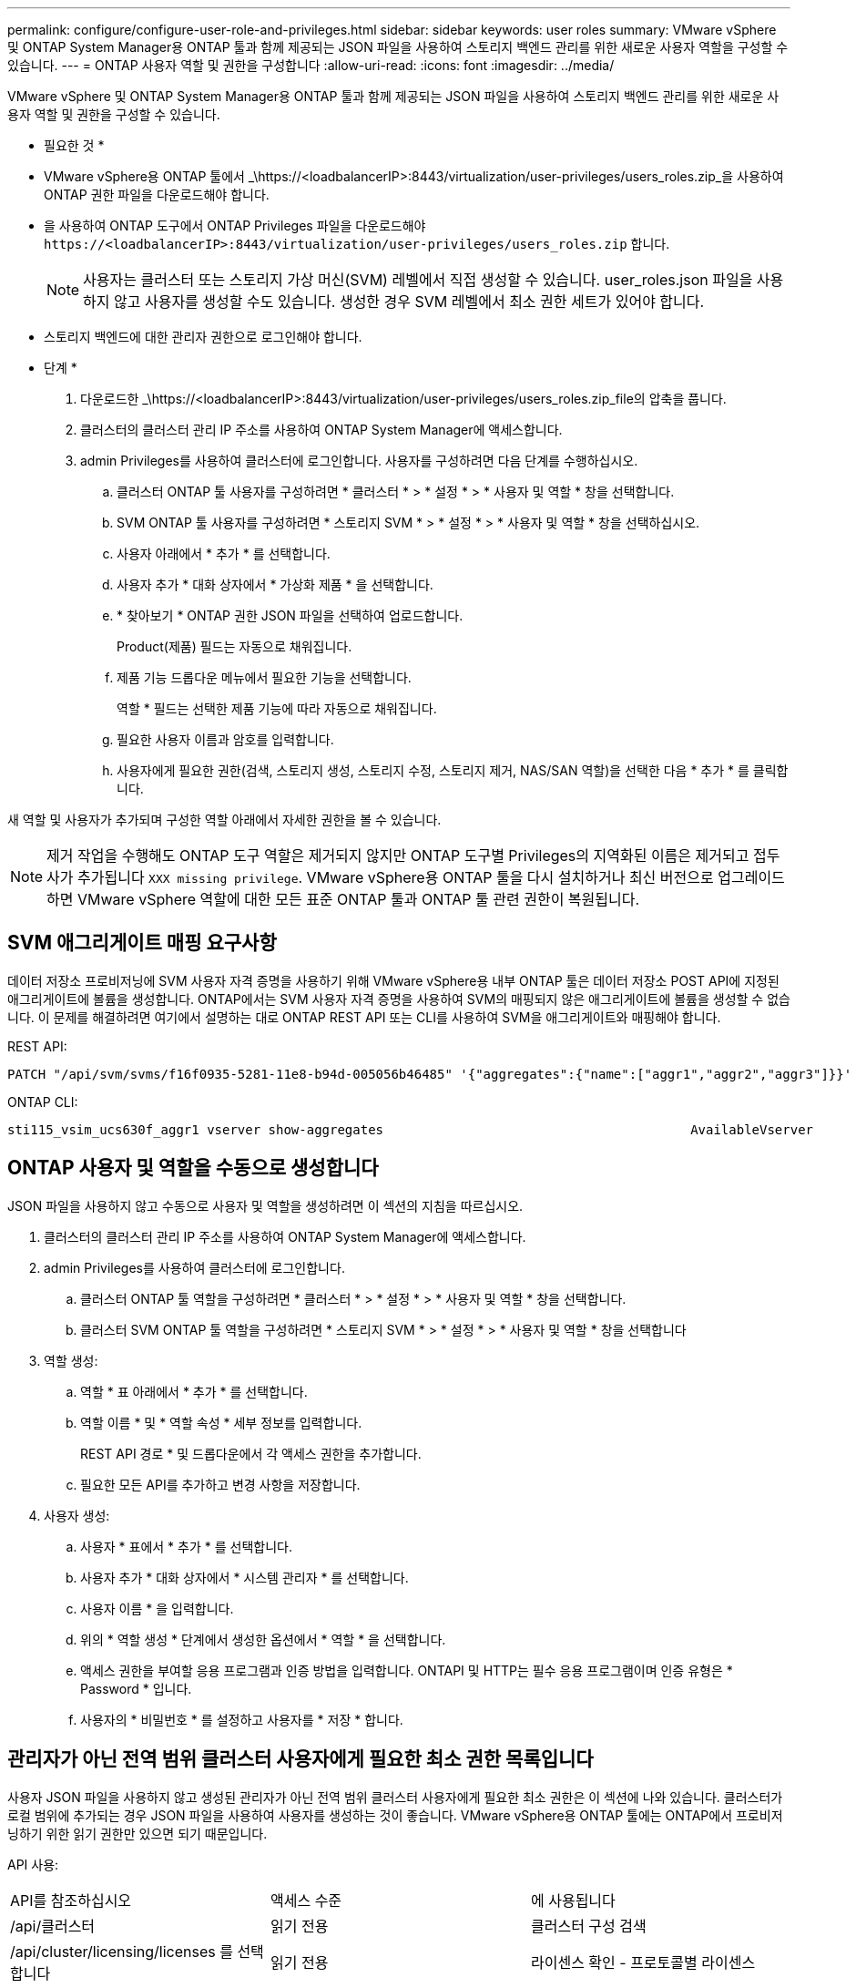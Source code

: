 ---
permalink: configure/configure-user-role-and-privileges.html 
sidebar: sidebar 
keywords: user roles 
summary: VMware vSphere 및 ONTAP System Manager용 ONTAP 툴과 함께 제공되는 JSON 파일을 사용하여 스토리지 백엔드 관리를 위한 새로운 사용자 역할을 구성할 수 있습니다. 
---
= ONTAP 사용자 역할 및 권한을 구성합니다
:allow-uri-read: 
:icons: font
:imagesdir: ../media/


[role="lead"]
VMware vSphere 및 ONTAP System Manager용 ONTAP 툴과 함께 제공되는 JSON 파일을 사용하여 스토리지 백엔드 관리를 위한 새로운 사용자 역할 및 권한을 구성할 수 있습니다.

* 필요한 것 *

* VMware vSphere용 ONTAP 툴에서 _\https://<loadbalancerIP>:8443/virtualization/user-privileges/users_roles.zip_을 사용하여 ONTAP 권한 파일을 다운로드해야 합니다.
* 을 사용하여 ONTAP 도구에서 ONTAP Privileges 파일을 다운로드해야 `\https://<loadbalancerIP>:8443/virtualization/user-privileges/users_roles.zip` 합니다.
+

NOTE: 사용자는 클러스터 또는 스토리지 가상 머신(SVM) 레벨에서 직접 생성할 수 있습니다. user_roles.json 파일을 사용하지 않고 사용자를 생성할 수도 있습니다. 생성한 경우 SVM 레벨에서 최소 권한 세트가 있어야 합니다.

* 스토리지 백엔드에 대한 관리자 권한으로 로그인해야 합니다.


* 단계 *

. 다운로드한 _\https://<loadbalancerIP>:8443/virtualization/user-privileges/users_roles.zip_file의 압축을 풉니다.
. 클러스터의 클러스터 관리 IP 주소를 사용하여 ONTAP System Manager에 액세스합니다.
. admin Privileges를 사용하여 클러스터에 로그인합니다. 사용자를 구성하려면 다음 단계를 수행하십시오.
+
.. 클러스터 ONTAP 툴 사용자를 구성하려면 * 클러스터 * > * 설정 * > * 사용자 및 역할 * 창을 선택합니다.
.. SVM ONTAP 툴 사용자를 구성하려면 * 스토리지 SVM * > * 설정 * > * 사용자 및 역할 * 창을 선택하십시오.
.. 사용자 아래에서 * 추가 * 를 선택합니다.
.. 사용자 추가 * 대화 상자에서 * 가상화 제품 * 을 선택합니다.
.. * 찾아보기 * ONTAP 권한 JSON 파일을 선택하여 업로드합니다.
+
Product(제품) 필드는 자동으로 채워집니다.

.. 제품 기능 드롭다운 메뉴에서 필요한 기능을 선택합니다.
+
역할 * 필드는 선택한 제품 기능에 따라 자동으로 채워집니다.

.. 필요한 사용자 이름과 암호를 입력합니다.
.. 사용자에게 필요한 권한(검색, 스토리지 생성, 스토리지 수정, 스토리지 제거, NAS/SAN 역할)을 선택한 다음 * 추가 * 를 클릭합니다.




새 역할 및 사용자가 추가되며 구성한 역할 아래에서 자세한 권한을 볼 수 있습니다.


NOTE: 제거 작업을 수행해도 ONTAP 도구 역할은 제거되지 않지만 ONTAP 도구별 Privileges의 지역화된 이름은 제거되고 접두사가 추가됩니다 `XXX missing privilege`. VMware vSphere용 ONTAP 툴을 다시 설치하거나 최신 버전으로 업그레이드하면 VMware vSphere 역할에 대한 모든 표준 ONTAP 툴과 ONTAP 툴 관련 권한이 복원됩니다.



== SVM 애그리게이트 매핑 요구사항

데이터 저장소 프로비저닝에 SVM 사용자 자격 증명을 사용하기 위해 VMware vSphere용 내부 ONTAP 툴은 데이터 저장소 POST API에 지정된 애그리게이트에 볼륨을 생성합니다. ONTAP에서는 SVM 사용자 자격 증명을 사용하여 SVM의 매핑되지 않은 애그리게이트에 볼륨을 생성할 수 없습니다. 이 문제를 해결하려면 여기에서 설명하는 대로 ONTAP REST API 또는 CLI를 사용하여 SVM을 애그리게이트와 매핑해야 합니다.

REST API:

[listing]
----
PATCH "/api/svm/svms/f16f0935-5281-11e8-b94d-005056b46485" '{"aggregates":{"name":["aggr1","aggr2","aggr3"]}}'
----
ONTAP CLI:

[listing]
----
sti115_vsim_ucs630f_aggr1 vserver show-aggregates                                        AvailableVserver        Aggregate      State         Size Type    SnapLock Type-------------- -------------- ------- ---------- ------- --------------svm_test       sti115_vsim_ucs630f_aggr1                               online     10.11GB vmdisk  non-snaplock
----


== ONTAP 사용자 및 역할을 수동으로 생성합니다

JSON 파일을 사용하지 않고 수동으로 사용자 및 역할을 생성하려면 이 섹션의 지침을 따르십시오.

. 클러스터의 클러스터 관리 IP 주소를 사용하여 ONTAP System Manager에 액세스합니다.
. admin Privileges를 사용하여 클러스터에 로그인합니다.
+
.. 클러스터 ONTAP 툴 역할을 구성하려면 * 클러스터 * > * 설정 * > * 사용자 및 역할 * 창을 선택합니다.
.. 클러스터 SVM ONTAP 툴 역할을 구성하려면 * 스토리지 SVM * > * 설정 * > * 사용자 및 역할 * 창을 선택합니다


. 역할 생성:
+
.. 역할 * 표 아래에서 * 추가 * 를 선택합니다.
.. 역할 이름 * 및 * 역할 속성 * 세부 정보를 입력합니다.
+
REST API 경로 * 및 드롭다운에서 각 액세스 권한을 추가합니다.

.. 필요한 모든 API를 추가하고 변경 사항을 저장합니다.


. 사용자 생성:
+
.. 사용자 * 표에서 * 추가 * 를 선택합니다.
.. 사용자 추가 * 대화 상자에서 * 시스템 관리자 * 를 선택합니다.
.. 사용자 이름 * 을 입력합니다.
.. 위의 * 역할 생성 * 단계에서 생성한 옵션에서 * 역할 * 을 선택합니다.
.. 액세스 권한을 부여할 응용 프로그램과 인증 방법을 입력합니다. ONTAPI 및 HTTP는 필수 응용 프로그램이며 인증 유형은 * Password * 입니다.
.. 사용자의 * 비밀번호 * 를 설정하고 사용자를 * 저장 * 합니다.






== 관리자가 아닌 전역 범위 클러스터 사용자에게 필요한 최소 권한 목록입니다

사용자 JSON 파일을 사용하지 않고 생성된 관리자가 아닌 전역 범위 클러스터 사용자에게 필요한 최소 권한은 이 섹션에 나와 있습니다. 클러스터가 로컬 범위에 추가되는 경우 JSON 파일을 사용하여 사용자를 생성하는 것이 좋습니다. VMware vSphere용 ONTAP 툴에는 ONTAP에서 프로비저닝하기 위한 읽기 권한만 있으면 되기 때문입니다.

API 사용:

|===


| API를 참조하십시오 | 액세스 수준 | 에 사용됩니다 


| /api/클러스터 | 읽기 전용 | 클러스터 구성 검색 


| /api/cluster/licensing/licenses 를 선택합니다 | 읽기 전용 | 라이센스 확인 - 프로토콜별 라이센스 


| /api/cluster/nodes를 사용합니다 | 읽기 전용 | 플랫폼 유형 검색 


| /api/스토리지/애그리게이트 | 읽기 전용 | 데이터 저장소/볼륨 프로비저닝 중 애그리게이트 공간 검사 


| /api/storage/cluster 를 선택합니다 | 읽기 전용 | 클러스터 수준 공간 및 효율성 데이터를 가져오는 데 사용됩니다 


| /api/스토리지/디스크 | 읽기 전용 | Aggregate에 연결된 Disks를 가져옵니다 


| /api/스토리지/QoS/정책 | 읽기/생성/수정 | QoS 및 VM 정책 관리 


| /api/svm/sSVM | 읽기 전용 | 클러스터가 로컬로 추가된 경우 SVM 구성을 가져옵니다. 


| /api/network/ip/interfaces 를 참조하십시오 | 읽기 전용 | 스토리지 백엔드 추가 - 관리 LIF 범위가 클러스터/SVM으로 식별됩니다 


| /API 를 참조하십시오 | 읽기 전용 | 클러스터 사용자는 올바른 스토리지 백엔드 상태를 얻으려면 이 권한이 있어야 합니다. 그렇지 않으면 ONTAP Tools Manager가 "알 수 없는" 스토리지 백엔드 상태를 표시합니다. 
|===


== VMware vSphere 10.1 사용자용 ONTAP 툴을 10.2 사용자로 업그레이드합니다

VMware vSphere 10.1 사용자용 ONTAP 툴이 json 파일을 사용하여 생성된 클러스터 범위 사용자인 경우, admin 사용자를 사용하여 ONTAP CLI에서 다음 명령을 실행하여 10.2 릴리즈로 업그레이드하십시오.

제품 기능:

* VSC
* VSC 및 VASA 공급자
* VSC 및 SRA
* VSC, VASA 공급자 및 SRA:


클러스터 Privileges:

_security login role create -role <existing-role-name> -cmdddirname "vserver NVMe namespace show" -access all_

_security login role create -role <existing-role-name> -cmdddirname "vserver NVMe subsystem show" -access all _

_security login role create -role <existing-role-name> -cmdddirname "vserver NVMe 서브시스템 host show" -access all _

_security login role create -role <existing-role-name> -cmddirname "vserver NVMe subsystem map show" -access all_

_security login role create -role <existing-role-name> -cmddirname "vserver NVMe show -interface" -access read _

_security login role create -role <existing-role-name> -cmdddirname "vserver NVMe 하위 시스템 호스트 추가" -access all_

_security login role create -role <existing-role-name> -cmddirname "vserver NVMe 하위 시스템 맵 add" -access all_

_security login role create -role <existing-role-name> -cmdddirname "vserver NVMe namespace delete" -access all _

_security login role create -role <existing-role-name> -cmdddirname "vserver NVMe 하위 시스템 삭제" -access all_

_security login role create -role <existing-role-name> -cmdddirname "vserver NVMe 하위 시스템 호스트 제거" -access all_

_security login role create -role <existing-role-name> -cmdddirname "vserver NVMe 하위 시스템 맵 제거" -access all_

VMware vSphere 10.1 사용자용 ONTAP 툴이 json 파일을 사용하여 생성된 SVM 범위 사용자인 경우, admin 사용자를 사용하여 ONTAP CLI에서 다음 명령을 실행하여 10.2 릴리즈로 업그레이드하십시오.

SVM Privileges:

_security login role create -role <existing-role-name> -cmdddirname "vserver NVMe namespace show" -access all -vserver <vserver-name>_

_security login role create -role <existing-role-name> -cmdddirname "vserver NVMe subsystem show" -access all -vserver <vserver-name>_

_security login role create -role <existing-role-name> -cmdddirname "vserver NVMe 하위 시스템 host show" -access all -vserver <vserver-name>_

_security login role create -role <existing-role-name> -cmddirname "vserver NVMe subsystem map show" -access all -vserver <vserver-name>_

_security login role create -role <existing-role-name> -cmddirname "vserver NVMe show -interface" -access read -vserver <vserver-name>_

_security login role create -role <existing-role-name> -cmdddirname "vserver NVMe 하위 시스템 호스트 추가" -access all -vserver <vserver-name>_

_security login role create -role <existing-role-name> -cmddirname "vserver NVMe 서브시스템 맵 add" -access all -vserver <vserver-name> _

_security login role create -role <existing-role-name> -cmdddirname "vserver NVMe namespace delete" -access all -vserver <vserver-name> _

_security login role create -role <existing-role-name> -cmdddirname "vserver NVMe 하위 시스템 삭제" -access all -vserver <vserver-name>_

_security login role create -role <existing-role-name> -cmdddirname "vserver NVMe 하위 시스템 호스트 제거" -access all -vserver <vserver-name>_

_security login role create -role <existing-role-name> -cmdddirname "vserver NVMe 하위 시스템 맵 제거" -access all -vserver <vserver-name>_

command_vserver NVMe namespace show_and_vserver NVMe subsystem show_를 기존 역할에 추가하면 다음 명령이 추가됩니다.

[listing]
----
vserver nvme namespace create

vserver nvme namespace modify

vserver nvme subsystem create

vserver nvme subsystem modify

----